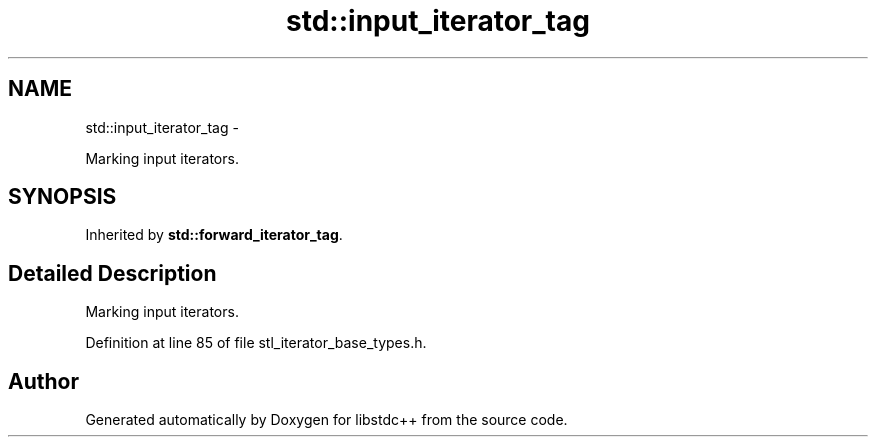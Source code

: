 .TH "std::input_iterator_tag" 3 "Sun Oct 10 2010" "libstdc++" \" -*- nroff -*-
.ad l
.nh
.SH NAME
std::input_iterator_tag \- 
.PP
Marking input iterators.  

.SH SYNOPSIS
.br
.PP
.PP
Inherited by \fBstd::forward_iterator_tag\fP.
.SH "Detailed Description"
.PP 
Marking input iterators. 
.PP
Definition at line 85 of file stl_iterator_base_types.h.

.SH "Author"
.PP 
Generated automatically by Doxygen for libstdc++ from the source code.
